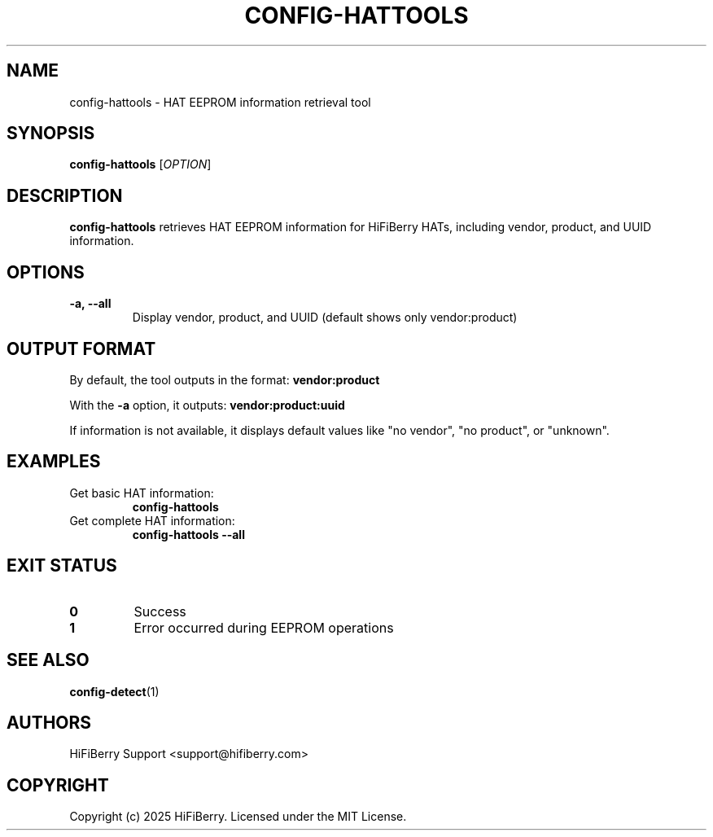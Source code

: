 .TH CONFIG-HATTOOLS 1 "July 2025" "configurator 1.6.8" "HiFiBerry Configuration Tools"
.SH NAME
config-hattools \- HAT EEPROM information retrieval tool
.SH SYNOPSIS
.B config-hattools
[\fIOPTION\fR]
.SH DESCRIPTION
.B config-hattools
retrieves HAT EEPROM information for HiFiBerry HATs, including vendor, product, and UUID information.
.SH OPTIONS
.TP
.B \-a, \-\-all
Display vendor, product, and UUID (default shows only vendor:product)
.SH OUTPUT FORMAT
By default, the tool outputs in the format:
.B vendor:product

With the \fB\-a\fR option, it outputs:
.B vendor:product:uuid

If information is not available, it displays default values like "no vendor", "no product", or "unknown".
.SH EXAMPLES
.TP
Get basic HAT information:
.B config-hattools
.TP
Get complete HAT information:
.B config-hattools \-\-all
.SH EXIT STATUS
.TP
.B 0
Success
.TP
.B 1
Error occurred during EEPROM operations
.SH SEE ALSO
.BR config-detect (1)
.SH AUTHORS
HiFiBerry Support <support@hifiberry.com>
.SH COPYRIGHT
Copyright (c) 2025 HiFiBerry. Licensed under the MIT License.
